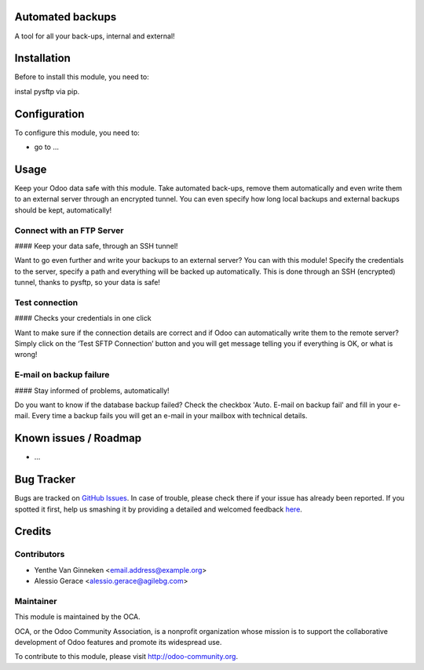 .. image:: https://img.shields.io/badge/licence-AGPL--3-blue.svg
    :alt: License: AGPL-3

Automated backups
===========

A tool for all your back-ups, internal and external!

Installation
============

Before to  install this module, you need to:

instal pysftp via pip.

Configuration
=============

To configure this module, you need to:

* go to ...

Usage
=====


Keep your Odoo data safe with this module. Take automated back-ups,
remove them automatically and even write them to an external server
through an encrypted tunnel. You can even specify how long local backups
and external backups should be kept, automatically!


Connect with an FTP Server
--------------------------

#### Keep your data safe, through an SSH tunnel!

Want to go even further and write your backups to an external server?
You can with this module! Specify the credentials to the server, specify
a path and everything will be backed up automatically. This is done
through an SSH (encrypted) tunnel, thanks to pysftp, so your data is
safe!

Test connection
---------------

#### Checks your credentials in one click

Want to make sure if the connection details are correct and if Odoo can
automatically write them to the remote server? Simply click on the ‘Test
SFTP Connection’ button and you will get message telling you if
everything is OK, or what is wrong!

E-mail on backup failure
------------------------

#### Stay informed of problems, automatically!

Do you want to know if the database backup failed? Check the checkbox 'Auto. E-mail on backup fail' and fill in your e-mail.
Every time a backup fails you will get an e-mail in your mailbox with technical details.


Known issues / Roadmap
======================

* ...

Bug Tracker
===========

Bugs are tracked on `GitHub Issues <https://github.com/OCA/{project_repo}/issues>`_.
In case of trouble, please check there if your issue has already been reported.
If you spotted it first, help us smashing it by providing a detailed and welcomed feedback
`here <https://github.com/OCA/server-tools/issues/new?body=module:%20auto_backup%0Aversion:%208.0%0A%0A**Steps%20to%20reproduce**%0A-%20...%0A%0A**Current%20behavior**%0A%0A**Expected%20behavior**>`_.


Credits
=======

Contributors
------------

* Yenthe Van Ginneken <email.address@example.org>
* Alessio Gerace <alessio.gerace@agilebg.com>

Maintainer
----------

.. image:: https://odoo-community.org/logo.png
   :alt: Odoo Community Association
   :target: https://odoo-community.org

This module is maintained by the OCA.

OCA, or the Odoo Community Association, is a nonprofit organization whose
mission is to support the collaborative development of Odoo features and
promote its widespread use.

To contribute to this module, please visit http://odoo-community.org.